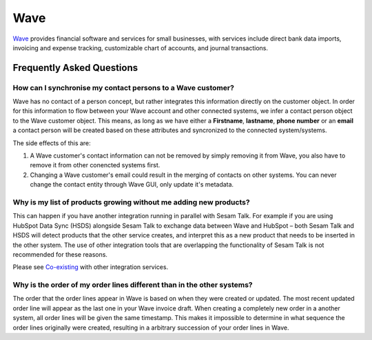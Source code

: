 .. _talk_wave:

Wave
====

`Wave <https://waveapps.com>`_ provides financial software and services for small businesses, with services include direct bank data imports, invoicing and expense tracking, customizable chart of accounts, and journal transactions.


.. panels::
    :body: text-left
    :container: container-lg pb-3
    :column: col-lg-6 col-md-6 col-sm-6 col-xs-12 p-2

    **Making Wave Talk**

    Easily synchronise valuable data between Wave and your other systems.
    

    .. link-button:: https://wave.sesam.io
        :type: url
        :text: Try for free
        :classes: btn-primary btn-block

Frequently Asked Questions
--------------------------

How can I synchronise my contact persons to a Wave customer? 
************************************************************
Wave has no contact of a person concept, but rather integrates this information directly on the customer object. In order for this information to flow between your Wave account and other connected systems, we infer a contact person object to the Wave customer object. This means, as long as we have either a **Firstname**, **lastname**, **phone number** or an **email** a contact person will be created based on these attributes and syncronized to the connected system/systems.

The side effects of this are:

#. A Wave customer's contact information can not be removed by simply removing it from Wave, you also have to remove it from other conencted systems first.
#. Changing a Wave customer's email could result in the merging of contacts on other systems. You can never change the contact entity through Wave GUI, only update it's metadata.


Why is my list of products growing without me adding new products?
******************************************************************

This can happen if you have another integration running in parallel with Sesam Talk. For example if you are using HubSpot Data Sync (HSDS) alongside Sesam Talk to exchange data between Wave and HubSpot – both Sesam Talk and HSDS will detect products that the other service creates, and interpret this as a new product that needs to be inserted in the other system. The use of other integration tools that are overlapping the functionality of Sesam Talk is not recommended for these reasons.
 
Please see `Co-existing <https://docs.sesam.io/talk/concepts.html>`_ with other integration services.


Why is the order of my order lines different than in the other systems?
***********************************************************************
The order that the order lines appear in Wave is based on when they were created or updated. The most recent updated order line will appear as the last one in your Wave invoice draft. When creating a completely new order in a another system, all order lines will be given the same timestamp. This makes it impossible to determine in what sequence the order lines originally were created, resulting in a arbitrary succession of your order lines in Wave.
